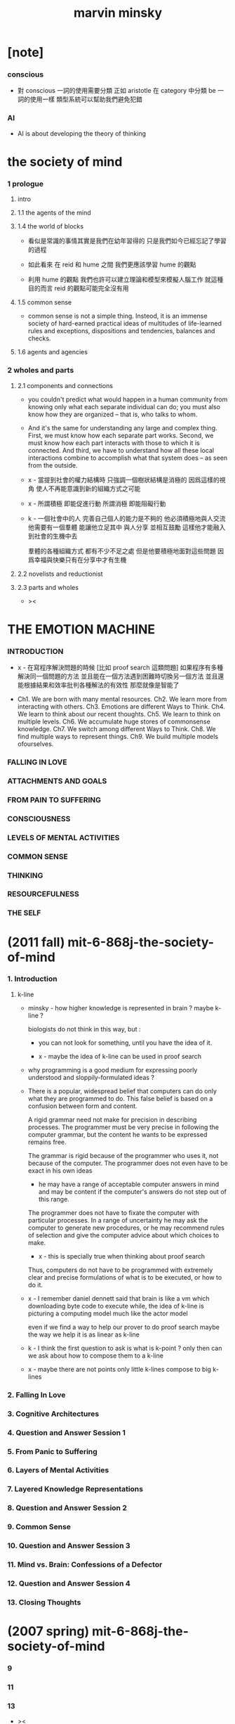 #+title: marvin minsky

* [note]

*** conscious

    - 對 conscious 一詞的使用需要分類
      正如 aristotle 在 category 中分類 be 一詞的使用一樣
      類型系統可以幫助我們避免犯錯

*** AI

    - AI is about developing the theory of thinking

* the society of mind

*** 1 prologue

***** intro

***** 1.1 the agents of the mind

***** 1.4 the world of blocks

      - 看似是常識的事情其實是我們在幼年習得的
        只是我們如今已經忘記了學習的過程

      - 如此看來
        在 reid 和 hume 之間
        我們更應該學習 hume 的觀點

      - 利用 hume 的觀點
        我們也許可以建立理論和模型來模擬人腦工作
        就這種目的而言 reid 的觀點可能完全沒有用

***** 1.5 common sense

      - common sense is not a simple thing.
        Insteod, it is an immense society
        of hard-earned practical ideas
        of multitudes of life-learned rules and exceptions,
        dispositions and tendencies, balances and checks.

***** 1.6 agents and agencies

*** 2 wholes and parts

***** 2.1 components and connections

      - you couldn't predict what would happen in a human community
        from knowing only what each separate individual can do;
        you must also know how they are organized
        -- that is, who talks to whom.

      - And it's the same for understanding
        any large and complex thing.
        First, we must know how each separate part works.
        Second, we must know how each part interacts
        with those to which it is connected.
        And third, we have to understand
        how all these local interactions combine
        to accomplish what that system does
        -- as seen from the outside.

      - x -
        當提到社會的權力結構時
        只強調一個樹狀結構是消極的
        因爲這樣的視角 使人不再能意識到新的組織方式之可能

      - x -
        所謂積極 即能促進行動
        所謂消極 即能阻礙行動

      - k -
        一個社會中的人
        完善自己個人的能力是不夠的
        他必須積極地與人交流
        他需要有一個羣體 能讓他立足其中 與人分享 並相互鼓勵
        這樣他才能融入到社會的生機中去

        羣體的各種組織方式 都有不少不足之處
        但是他要積極地面對這些問題
        因爲幸福與快樂只有在分享中才有生機

***** 2.2 novelists and reductionist

***** 2.3 parts and wholes

      - ><

* THE EMOTION MACHINE

*** INTRODUCTION

    - x -
      在寫程序解決問題的時候
      [比如 proof search 這類問題]
      如果程序有多種解決同一個問題的方法
      並且能在一個方法遇到困難時切換另一個方法
      並且還能根據結果和效率批判各種解法的有效性
      那麼就像是智能了

    - Ch1. We are born with many mental resources.
      Ch2. We learn more from interacting with others.
      Ch3. Emotions are different Ways to Think.
      Ch4. We learn to think about our recent thoughts.
      Ch5. We learn to think on multiple levels.
      Ch6. We accumulate huge stores of commonsense knowledge.
      Ch7. We switch among different Ways to Think.
      Ch8. We find multiple ways to represent things.
      Ch9. We build multiple models ofourselves.

*** FALLING IN LOVE

*** ATTACHMENTS AND GOALS

*** FROM PAIN TO SUFFERING

*** CONSCIOUSNESS

*** LEVELS OF MENTAL ACTIVITIES

*** COMMON SENSE

*** THINKING

*** RESOURCEFULNESS

*** THE SELF

* (2011 fall) mit-6-868j-the-society-of-mind

*** 1. Introduction

***** k-line

      - minsky -
        how higher knowledge is represented in brain ?
        maybe k-line ?

        biologists do not think in this way, but :

        - you can not look for something,
          until you have the idea of it.

        - x -
          maybe the idea of k-line can be used in proof search

      - why programming is a good medium
        for expressing poorly understood
        and sloppily-formulated ideas ?

      - There is a popular, widespread belief
        that computers can do only what they are programmed to do.
        This false belief is based on
        a confusion between form and content.

        A rigid grammar need not make
        for precision in describing processes.
        The programmer must be very precise
        in following the computer grammar,
        but the content he wants to be expressed remains free.

        The grammar is rigid
        because of the programmer who uses it,
        not because of the computer.
        The programmer does not even have to
        be exact in his own ideas
        - he may have a range of
          acceptable computer answers in mind
          and may be content if the computer's answers
          do not step out of this range.

        The programmer does not have to fixate the computer
        with particular processes.
        In a range of uncertainty
        he may ask the computer to generate new procedures,
        or he may recommend rules of selection
        and give the computer advice
        about which choices to make.
        - x -
          this is specially true
          when thinking about proof search

        Thus, computers do not have to be
        programmed with extremely clear and precise formulations
        of what is to be executed, or how to do it.

      - x -
        I remember daniel dennett said that
        brain is like a vm
        which downloading byte code to execute
        while, the idea of k-line
        is picturing a computing model
        much like the actor model

        even if we find a way
        to help our prover to do proof search
        maybe the way we help it is as linear as k-line

      - k -
        I think the first question to ask is
        what is k-point ?
        only then
        can we ask about how to compose them to a k-line

      - x -
        maybe there are not points
        only little k-lines compose to big k-lines

*** 2. Falling In Love
*** 3. Cognitive Architectures
*** 4. Question and Answer Session 1
*** 5. From Panic to Suffering
*** 6. Layers of Mental Activities
*** 7. Layered Knowledge Representations
*** 8. Question and Answer Session 2
*** 9. Common Sense
*** 10. Question and Answer Session 3
*** 11. Mind vs. Brain: Confessions of a Defector
*** 12. Question and Answer Session 4
*** 13. Closing Thoughts

* (2007 spring) mit-6-868j-the-society-of-mind

*** 9

*** 11

*** 13

    - ><
